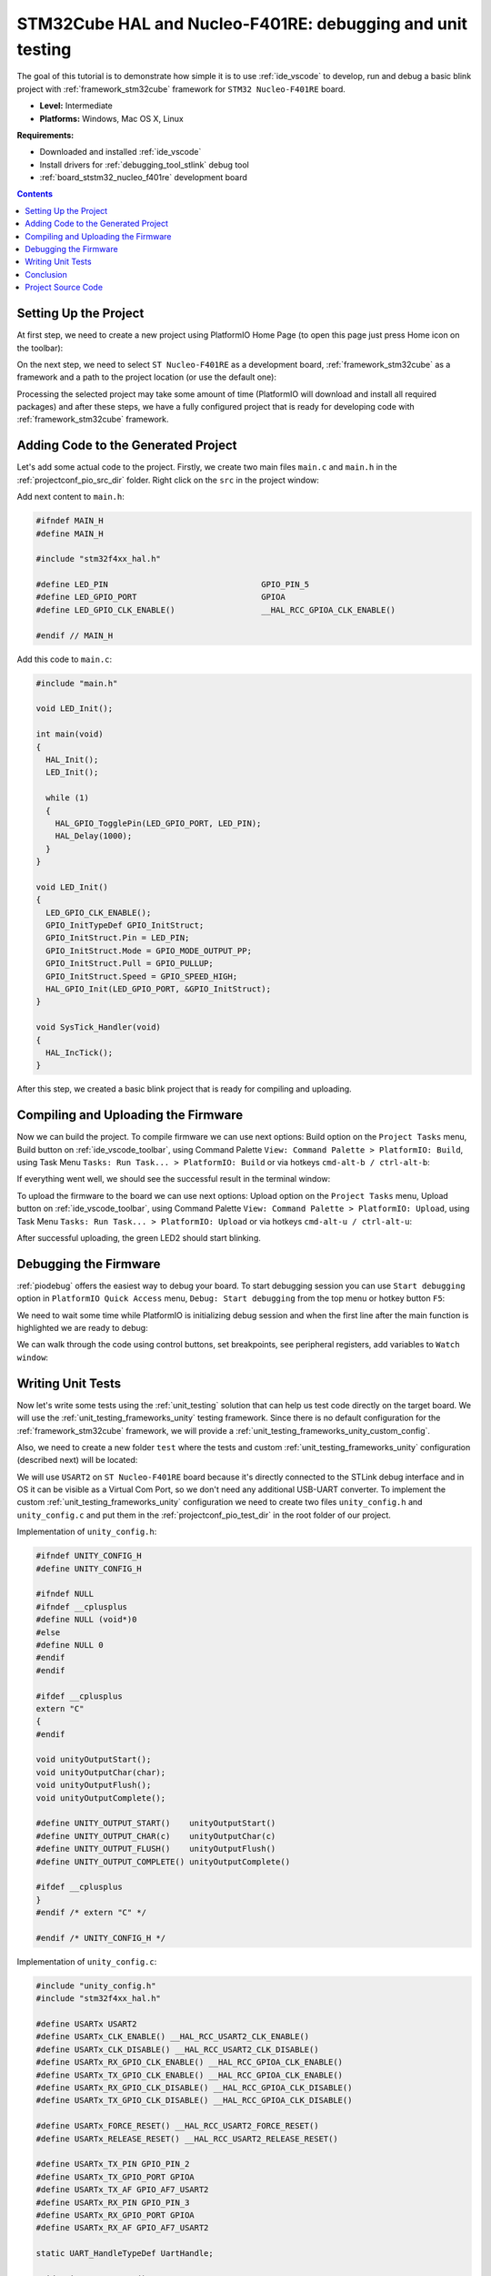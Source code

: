..  Copyright 2014-present PlatformIO <contact@platformio.org>
    Licensed under the Apache License, Version 2.0 (the "License");
    you may not use this file except in compliance with the License.
    You may obtain a copy of the License at
       http://www.apache.org/licenses/LICENSE-2.0
    Unless required by applicable law or agreed to in writing, software
    distributed under the License is distributed on an "AS IS" BASIS,
    WITHOUT WARRANTIES OR CONDITIONS OF ANY KIND, either express or implied.
    See the License for the specific language governing permissions and
    limitations under the License.

.. _tutorial_stm32cube_debugging_unit_testing:

STM32Cube HAL and Nucleo-F401RE: debugging and unit testing
===========================================================

The goal of this tutorial is to demonstrate how simple it is to use :ref:`ide_vscode` to develop, run and debug a basic blink project with :ref:`framework_stm32cube` framework for ``STM32 Nucleo-F401RE`` board.

* **Level:** Intermediate
* **Platforms:** Windows, Mac OS X, Linux

**Requirements:**

- Downloaded and installed :ref:`ide_vscode`
- Install drivers for :ref:`debugging_tool_stlink` debug tool
- :ref:`board_ststm32_nucleo_f401re` development board


.. contents:: Contents
  :local:

Setting Up the Project
----------------------

At first step, we need to create a new project using PlatformIO Home Page (to open this page just press Home icon on the toolbar):

.. image:: ../../_static/images/tutorials/ststm32/stm32cube-debugging-unit-testing-1.png

On the next step, we need to select ``ST Nucleo-F401RE`` as a development board, :ref:`framework_stm32cube` as a framework and a path to the project location (or use the default one):

.. image:: ../../_static/images/tutorials/ststm32/stm32cube-debugging-unit-testing-2.png

Processing the selected project may take some amount of time (PlatformIO will download and install all required packages) and after these steps, we have a fully configured project that is ready for developing code with :ref:`framework_stm32cube` framework.

Adding Code to the Generated Project
------------------------------------

Let's add some actual code to the project. Firstly, we create two main files ``main.c`` and ``main.h`` in the :ref:`projectconf_pio_src_dir` folder. Right click on the ``src`` in the project window:

.. image:: ../../_static/images/tutorials/ststm32/stm32cube-debugging-unit-testing-3.png

Add next content to ``main.h``:

.. code:: cpp

  #ifndef MAIN_H
  #define MAIN_H

  #include "stm32f4xx_hal.h"

  #define LED_PIN                                GPIO_PIN_5
  #define LED_GPIO_PORT                          GPIOA
  #define LED_GPIO_CLK_ENABLE()                  __HAL_RCC_GPIOA_CLK_ENABLE()

  #endif // MAIN_H


Add this code to ``main.c``:

.. code:: cpp

  #include "main.h"

  void LED_Init();

  int main(void)
  {
    HAL_Init();
    LED_Init();

    while (1)
    {
      HAL_GPIO_TogglePin(LED_GPIO_PORT, LED_PIN);
      HAL_Delay(1000);
    }
  }

  void LED_Init()
  {
    LED_GPIO_CLK_ENABLE();
    GPIO_InitTypeDef GPIO_InitStruct;
    GPIO_InitStruct.Pin = LED_PIN;
    GPIO_InitStruct.Mode = GPIO_MODE_OUTPUT_PP;
    GPIO_InitStruct.Pull = GPIO_PULLUP;
    GPIO_InitStruct.Speed = GPIO_SPEED_HIGH;
    HAL_GPIO_Init(LED_GPIO_PORT, &GPIO_InitStruct);
  }

  void SysTick_Handler(void)
  {
    HAL_IncTick();
  }

After this step, we created a basic blink project that is ready for compiling and uploading.

Compiling and Uploading the Firmware
------------------------------------

Now we can build the project. To compile firmware we can use next options:
Build option on the ``Project Tasks`` menu, Build button on :ref:`ide_vscode_toolbar`, using Command Palette ``View: Command Palette > PlatformIO: Build``, using Task Menu ``Tasks: Run Task... > PlatformIO: Build`` or via hotkeys ``cmd-alt-b / ctrl-alt-b``:

.. image:: ../../_static/images/tutorials/ststm32/stm32cube-debugging-unit-testing-4.png

If everything went well, we should see the successful result in the terminal window:

.. image:: ../../_static/images/tutorials/ststm32/stm32cube-debugging-unit-testing-5.png

To upload the firmware to the board we can use next options:
Upload option on the ``Project Tasks`` menu, Upload button on :ref:`ide_vscode_toolbar`, using Command Palette ``View: Command Palette > PlatformIO: Upload``, using Task Menu ``Tasks: Run Task... > PlatformIO: Upload`` or via hotkeys ``cmd-alt-u / ctrl-alt-u``:

.. image:: ../../_static/images/tutorials/ststm32/stm32cube-debugging-unit-testing-6.png

After successful uploading, the green LED2 should start blinking.

Debugging the Firmware
----------------------

:ref:`piodebug` offers the easiest way to debug your board. To start debugging session you can use ``Start debugging`` option in ``PlatformIO Quick Access`` menu, ``Debug: Start debugging`` from the top menu or hotkey button ``F5``:

.. image:: ../../_static/images/tutorials/ststm32/stm32cube-debugging-unit-testing-7.png

We need to wait some time while PlatformIO is initializing debug session and when the first line after the main function is highlighted we are ready to debug:

.. image:: ../../_static/images/tutorials/ststm32/stm32cube-debugging-unit-testing-8.png

We can walk through the code using control buttons, set breakpoints, see peripheral registers, add variables to ``Watch window``:

.. image:: ../../_static/images/tutorials/ststm32/stm32cube-debugging-unit-testing-9.png

Writing Unit Tests
------------------

Now let's write some tests using the :ref:`unit_testing` solution that can help us
test code directly on the target board. We will use the :ref:`unit_testing_frameworks_unity`
testing framework. Since there is no default configuration for the :ref:`framework_stm32cube`
framework, we will provide a :ref:`unit_testing_frameworks_unity_custom_config`.

Also, we need to create a new folder ``test`` where the tests and custom
:ref:`unit_testing_frameworks_unity` configuration (described next) will be located:

.. image:: ../../_static/images/tutorials/ststm32/stm32cube-debugging-unit-testing-10.png

We will use ``USART2`` on ``ST Nucleo-F401RE`` board because it's directly connected
to the STLink debug interface and in OS it can be visible as a Virtual Com Port,
so we don't need any additional USB-UART converter. To implement the custom
:ref:`unit_testing_frameworks_unity` configuration we need to create two
files ``unity_config.h`` and ``unity_config.c`` and put them in
the :ref:`projectconf_pio_test_dir` in the root folder of our project.

Implementation of ``unity_config.h``:

.. code:: cpp

  #ifndef UNITY_CONFIG_H
  #define UNITY_CONFIG_H

  #ifndef NULL
  #ifndef __cplusplus
  #define NULL (void*)0
  #else
  #define NULL 0
  #endif
  #endif

  #ifdef __cplusplus
  extern "C"
  {
  #endif

  void unityOutputStart();
  void unityOutputChar(char);
  void unityOutputFlush();
  void unityOutputComplete();

  #define UNITY_OUTPUT_START()    unityOutputStart()
  #define UNITY_OUTPUT_CHAR(c)    unityOutputChar(c)
  #define UNITY_OUTPUT_FLUSH()    unityOutputFlush()
  #define UNITY_OUTPUT_COMPLETE() unityOutputComplete()

  #ifdef __cplusplus
  }
  #endif /* extern "C" */

  #endif /* UNITY_CONFIG_H */

Implementation of ``unity_config.c``:

.. code:: cpp

  #include "unity_config.h"
  #include "stm32f4xx_hal.h"

  #define USARTx USART2
  #define USARTx_CLK_ENABLE() __HAL_RCC_USART2_CLK_ENABLE()
  #define USARTx_CLK_DISABLE() __HAL_RCC_USART2_CLK_DISABLE()
  #define USARTx_RX_GPIO_CLK_ENABLE() __HAL_RCC_GPIOA_CLK_ENABLE()
  #define USARTx_TX_GPIO_CLK_ENABLE() __HAL_RCC_GPIOA_CLK_ENABLE()
  #define USARTx_RX_GPIO_CLK_DISABLE() __HAL_RCC_GPIOA_CLK_DISABLE()
  #define USARTx_TX_GPIO_CLK_DISABLE() __HAL_RCC_GPIOA_CLK_DISABLE()

  #define USARTx_FORCE_RESET() __HAL_RCC_USART2_FORCE_RESET()
  #define USARTx_RELEASE_RESET() __HAL_RCC_USART2_RELEASE_RESET()

  #define USARTx_TX_PIN GPIO_PIN_2
  #define USARTx_TX_GPIO_PORT GPIOA
  #define USARTx_TX_AF GPIO_AF7_USART2
  #define USARTx_RX_PIN GPIO_PIN_3
  #define USARTx_RX_GPIO_PORT GPIOA
  #define USARTx_RX_AF GPIO_AF7_USART2

  static UART_HandleTypeDef UartHandle;

  void unityOutputStart()
  {
    GPIO_InitTypeDef GPIO_InitStruct;

    USARTx_TX_GPIO_CLK_ENABLE();
    USARTx_RX_GPIO_CLK_ENABLE();

    USARTx_CLK_ENABLE();

    GPIO_InitStruct.Pin = USARTx_TX_PIN;
    GPIO_InitStruct.Mode = GPIO_MODE_AF_PP;
    GPIO_InitStruct.Pull = GPIO_PULLUP;
    GPIO_InitStruct.Speed = GPIO_SPEED_FAST;
    GPIO_InitStruct.Alternate = USARTx_TX_AF;

    HAL_GPIO_Init(USARTx_TX_GPIO_PORT, &GPIO_InitStruct);

    GPIO_InitStruct.Pin = USARTx_RX_PIN;
    GPIO_InitStruct.Alternate = USARTx_RX_AF;

    HAL_GPIO_Init(USARTx_RX_GPIO_PORT, &GPIO_InitStruct);
    UartHandle.Instance = USARTx;

    UartHandle.Init.BaudRate = 115200;
    UartHandle.Init.WordLength = UART_WORDLENGTH_8B;
    UartHandle.Init.StopBits = UART_STOPBITS_1;
    UartHandle.Init.Parity = UART_PARITY_NONE;
    UartHandle.Init.HwFlowCtl = UART_HWCONTROL_NONE;
    UartHandle.Init.Mode = UART_MODE_TX_RX;
    UartHandle.Init.OverSampling = UART_OVERSAMPLING_16;

    if (HAL_UART_Init(&UartHandle) != HAL_OK)
    {
      while (1)
      {
      }
    }
  }

  void unityOutputChar(char c)
  {
    HAL_UART_Transmit(&UartHandle, (uint8_t *)(&c), 1, 1000);
  }

  void unityOutputFlush() {}

  void unityOutputComplete()
  {
    USARTx_CLK_DISABLE();
    USARTx_RX_GPIO_CLK_DISABLE();
    USARTx_TX_GPIO_CLK_DISABLE();
  }

Now we need to add some test cases. Tests can be added to a single C file that may include multiple tests. First of all, we need to add three default functions: ``setUp``, ``tearDown`` and ``main``. ``setUp`` and ``tearDown`` are used to initialize and finalize test conditions. Implementations of these functions are not required for running tests but if you need to initialize some variables before you run a test, you use the ``setUp`` function and if you need to clean up variables you use ``tearDown`` function. In our example, we will use these functions to accordingly initialize and deinitialize LED.  ``main`` function acts as a simple program where we describe our test plan.

Let's add a new file ``test_main.c`` to the folder ``test``. Next basic tests for blinking routine will be implemented in this file:

* ``test_led_builtin_pin_number`` ensures that ``LED_PIN`` has the correct value
* ``test_led_state_high``  tests functions ``HAL_GPIO_WritePin`` and ``HAL_GPIO_ReadPin`` with ``GPIO_PIN_SET`` value
* ``test_led_state_low``  tests functions ``HAL_GPIO_WritePin`` and ``HAL_GPIO_ReadPin`` with ``GPIO_PIN_RESET`` value

.. note::
  * 2 sec delay is required  since the board doesn't support software resetting  via ``Serial.DTR/RTS``

.. code:: cpp

  #include "../src/main.h"
  #include <unity.h>

  void setUp(void)
  {
    LED_GPIO_CLK_ENABLE();
    GPIO_InitTypeDef GPIO_InitStruct;
    GPIO_InitStruct.Pin = LED_PIN;
    GPIO_InitStruct.Mode = GPIO_MODE_OUTPUT_PP;
    GPIO_InitStruct.Pull = GPIO_PULLUP;
    GPIO_InitStruct.Speed = GPIO_SPEED_HIGH;
    HAL_GPIO_Init(LED_GPIO_PORT, &GPIO_InitStruct);
  }

  void tearDown(void)
  {
    HAL_GPIO_DeInit(LED_GPIO_PORT, LED_PIN);
  }

  void test_led_builtin_pin_number(void)
  {
    TEST_ASSERT_EQUAL(GPIO_PIN_5, LED_PIN);
  }

  void test_led_state_high(void)
  {
    HAL_GPIO_WritePin(LED_GPIO_PORT, LED_PIN, GPIO_PIN_SET);
    TEST_ASSERT_EQUAL(GPIO_PIN_SET, HAL_GPIO_ReadPin(LED_GPIO_PORT, LED_PIN));
  }

  void test_led_state_low(void)
  {
    HAL_GPIO_WritePin(LED_GPIO_PORT, LED_PIN, GPIO_PIN_RESET);
    TEST_ASSERT_EQUAL(GPIO_PIN_RESET, HAL_GPIO_ReadPin(LED_GPIO_PORT, LED_PIN));
  }

  int main()
  {
    HAL_Init();      // initialize the HAL library
    HAL_Delay(2000); // service delay

    UNITY_BEGIN();
    RUN_TEST(test_led_builtin_pin_number);

    for (unsigned int i = 0; i < 5; i++)
    {
      RUN_TEST(test_led_state_high);
      HAL_Delay(500);
      RUN_TEST(test_led_state_low);
      HAL_Delay(500);
    }

    UNITY_END(); // stop unit testing

    while (1)
    {
    }
  }

  void SysTick_Handler(void)
  {
    HAL_IncTick();
  }


Now we are ready to upload tests to the board. To do this we can use ``Test`` option from the Project Tasks menu, ``Tasks: Run Task... > PlatformIO Test`` option from the top menu or Test button on :ref:`ide_vscode_toolbar`:

.. image:: ../../_static/images/tutorials/ststm32/stm32cube-debugging-unit-testing-11.png

After processing we should see a detailed report about the testing results:

.. image:: ../../_static/images/tutorials/ststm32/stm32cube-debugging-unit-testing-12.png

Congratulations! As we can see from the report, all our tests went successfully!

Conclusion
----------

Now we have a decent template that we can improve for our next more complex projects.

Project Source Code
-------------------

The source code of this tutorial is available at https://github.com/platformio/platformio-examples/tree/develop/unit-testing/stm32cube
